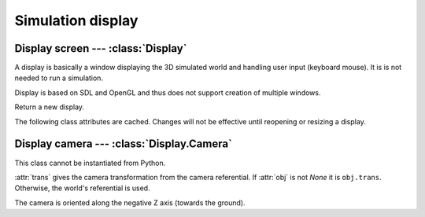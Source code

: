 
Simulation display
==================

Display screen --- :class:`Display`
-----------------------------------

A display is basically a window displaying the 3D simulated world and handling
user input (keyboard mouse). It is is not needed to run a simulation. 

Display is based on SDL and OpenGL and thus does not support creation of
multiple windows.


.. class:: Display()

  Return a new display.

  .. method:: run()

    Display the simulation and run it by stepping the :attr:`physics` world is
    stepped. Timings are given by :attr:`fps` and :attr:`time_scale`.
    The display is opened if needed.
    Call :meth:`abort` to make the method return.

  .. method:: abort()

    Abort a current call to :meth:`run`.

  .. method:: update()

    Refresh display. Do not step the simulation.
    The display is opened if needed.

  .. method:: resize(width, height, mode=None)

    Open or resize the display.
    *mode* allows to choose between fullscreen mode (`True`) or window mode
    (`False`). If *mode* is `None`, the previous mode is used.

    Default mode is 800x600 window mode.

  .. method:: close()

    Close the display. If it is not opened an error is raised.

  .. attribute: physics

    :class:`Physics` world to display. Required to start the display.

  .. attribute:: screen_size

    Return current screen size as a ``(width, height)`` pair.

  .. attribute:: time_scale

    Time scale used by :meth:`run`. Values greater than 1, slow down the
    simulation. Values less than 1, speed up the simulation.

    Defaults to 1.
    
  .. attribute:: fps

    Framerate in frames per second used by :meth:`run`.

    Defaults to 60.

  .. attribute:: bg_color

    Background color.

    Defaults to gray 80%.

  .. attribute:: camera

    The display :class:`Camera`.


The following class attributes are cached. Changes will not be effective until
reopening or resizing a display.

.. attribute:: Display.draw_div

  Slices and stacks for rounded geometry objects such as spheres.

  Defaults to 20.

.. attribute:: Display.draw_epsilon

  Gap between contiguous surfaces. It is used to display a surface above
  another without visual glitch (e.g. for :ref:`ground <oground>` starting
  areas).

  Defaults to 0.5mm.

.. attribute:: Display.antialias

  Multisampling count providing an antialising effect, 0 to disable.
  The higher, the better; however, accepted values depends on the video
  rendering device.


Display camera --- :class:`Display.Camera`
------------------------------------------

.. class:: Display.Camera

  This class cannot be instantiated from Python.

  :attr:`trans` gives the camera transformation from the camera referential.
  If :attr:`obj` is not `None` it is ``obj.trans``. Otherwise, the world's
  referential is used.

  The camera is oriented along the negative Z axis (towards the ground).

  .. attribute:: trans

    Camera position and direction as a :class:`trans`.

  .. attribute:: obj

    :class:`Object` used as referential for camera transformation or `None`.
    Used for embedded camera.

  .. attribute:: fov

    Vertical field of view, in degrees.

    Defaults to 45°.

  .. attribute:: z_near
                 z_far

    Distance of near and far clipping planes.

    Defaults to 0.1m and 300m.


